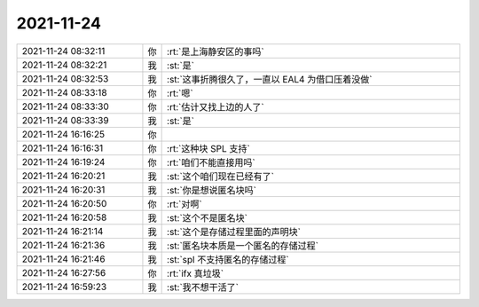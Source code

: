 2021-11-24
-------------

.. list-table::
   :widths: 25, 1, 60

   * - 2021-11-24 08:32:11
     - 你
     - :rt:`是上海静安区的事吗`
   * - 2021-11-24 08:32:21
     - 我
     - :st:`是`
   * - 2021-11-24 08:32:53
     - 我
     - :st:`这事折腾很久了，一直以 EAL4 为借口压着没做`
   * - 2021-11-24 08:33:18
     - 你
     - :rt:`嗯`
   * - 2021-11-24 08:33:30
     - 你
     - :rt:`估计又找上边的人了`
   * - 2021-11-24 08:33:39
     - 我
     - :st:`是`
   * - 2021-11-24 16:16:25
     - 你
     - .. image:: /images/388690.jpg
          :width: 100px
   * - 2021-11-24 16:16:31
     - 你
     - :rt:`这种块 SPL 支持`
   * - 2021-11-24 16:19:24
     - 你
     - :rt:`咱们不能直接用吗`
   * - 2021-11-24 16:20:21
     - 我
     - :st:`这个咱们现在已经有了`
   * - 2021-11-24 16:20:31
     - 我
     - :st:`你是想说匿名块吗`
   * - 2021-11-24 16:20:50
     - 你
     - :rt:`对啊`
   * - 2021-11-24 16:20:58
     - 我
     - :st:`这个不是匿名块`
   * - 2021-11-24 16:21:14
     - 我
     - :st:`这个是存储过程里面的声明块`
   * - 2021-11-24 16:21:36
     - 我
     - :st:`匿名块本质是一个匿名的存储过程`
   * - 2021-11-24 16:21:46
     - 我
     - :st:`spl 不支持匿名的存储过程`
   * - 2021-11-24 16:27:56
     - 你
     - :rt:`ifx 真垃圾`
   * - 2021-11-24 16:59:23
     - 我
     - :st:`我不想干活了`